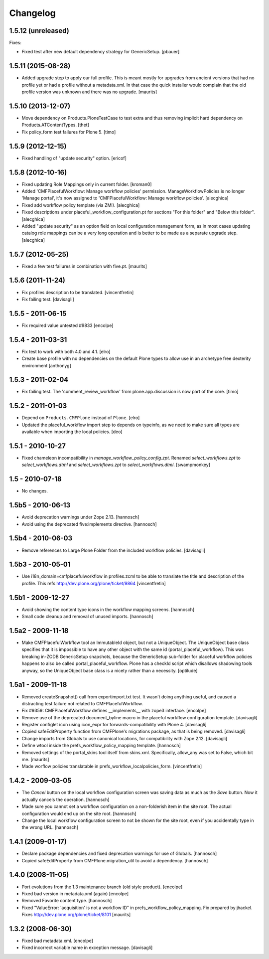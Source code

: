Changelog
=========

1.5.12 (unreleased)
-------------------

Fixes:

- Fixed test after new default dependency strategy for GenericSetup.
  [pbauer]


1.5.11 (2015-08-28)
-------------------

- Added upgrade step to apply our full profile.  This is meant mostly
  for upgrades from ancient versions that had no profile yet or had a
  profile without a metadata.xml.  In that case the quick installer
  would complain that the old profile version was unknown and there
  was no upgrade.
  [maurits]


1.5.10 (2013-12-07)
-------------------

- Move dependency on Products.PloneTestCase to test extra and thus removing
  implicit hard dependency on Products.ATContentTypes.
  [thet]

- Fix policy_form test failures for Plone 5.
  [timo]


1.5.9 (2012-12-15)
------------------

- Fixed handling of "update security" option.
  [ericof]


1.5.8 (2012-10-16)
------------------

- Fixed updating Role Mappings only in current folder.
  [kroman0]

- Added 'CMFPlacefulWorkflow: Manage workflow policies' permission.
  ManageWorkflowPolicies is no longer 'Manage portal', it's now assigned to
  'CMFPlacefulWorkflow: Manage workflow policies'.
  [alecghica]

- Fixed add workflow policy template (via ZMI).
  [alecghica]

- Fixed descriptions under placeful_workflow_configuration.pt for sections
  "For this folder" and "Below this folder".
  [alecghica]

- Added "update security" as an option field on local configuration management
  form, as in most cases updating catalog role mappings can be a very long
  operation and is better to be made as a separate upgrade step.
  [alecghica]

1.5.7 (2012-05-25)
------------------

- Fixed a few test failures in combination with five.pt.
  [maurits]

1.5.6 (2011-11-24)
------------------

- Fix profiles description to be translated.
  [vincentfretin]

- Fix failing test.
  [davisagli]

1.5.5 - 2011-06-15
------------------

- Fix required value untested #9833
  [encolpe]

1.5.4 - 2011-03-31
------------------

- Fix test to work with both 4.0 and 4.1.
  [elro]

- Create base profile with no dependencies on the default Plone types to allow use in an
  archetype free dexterity environment
  [anthonyg]

1.5.3 - 2011-02-04
------------------

- Fix failing test. The 'comment_review_workflow' from plone.app.discussion is
  now part of the core.
  [timo]


1.5.2 - 2011-01-03
------------------

- Depend on ``Products.CMFPlone`` instead of ``Plone``.
  [elro]

- Updated the placeful_workflow import step to depends on typeinfo,
  as we need to make sure all types are available when importing the
  local policies.
  [deo]


1.5.1 - 2010-10-27
------------------

- Fixed chameleon incompatibility in `manage_workflow_policy_config.zpt`.
  Renamed `select_workflows.zpt` to `select_workflows.dtml` and
  `select_workflows.zpt` to `select_workflows.dtml`.
  [swampmonkey]

1.5 - 2010-07-18
----------------

- No changes.

1.5b5 - 2010-06-13
------------------

- Avoid deprecation warnings under Zope 2.13.
  [hannosch]

- Avoid using the deprecated five:implements directive.
  [hannosch]

1.5b4 - 2010-06-03
------------------

- Remove references to Large Plone Folder from the included workflow policies.
  [davisagli]

1.5b3 - 2010-05-01
------------------

- Use i18n_domain=cmfplacefulworkflow in profiles.zcml to be able to
  translate the title and description of the profile. This refs
  http://dev.plone.org/plone/ticket/9864
  [vincentfretin]

1.5b1 - 2009-12-27
------------------

- Avoid showing the content type icons in the workflow mapping screens.
  [hannosch]

- Small code cleanup and removal of unused imports.
  [hannosch]

1.5a2 - 2009-11-18
------------------

- Make CMFPlacefulWorkflow tool an ImmutableId object, but not a UniqueObject.
  The UniqueObject base class specifies that it is impossible to have any
  other object with the same id (portal_placeful_workflow). This was breaking
  in-ZODB GenericSetup snapshots, because the GenericSetup sub-folder for
  placeful workflow policies happens to also be called
  portal_placeful_workflow. Plone has a checkId script which disallows
  shadowing tools anyway, so the UniqueObject base class is a nicety rather
  than a necessity.
  [optilude]

1.5a1 - 2009-11-18
------------------

- Removed createSnapshot() call from exportimport.txt test. It wasn't doing
  anything useful, and caused a distracting test failure not related to
  CMFPlacefulWorkflow.

- Fix #9359: CMFPlacefulWorkflow defines __implements__ with zope3 interface.
  [encolpe]

- Remove use of the deprecated document_byline macro in the placeful
  workflow configuration template.
  [davisagli]

- Register configlet icon using icon_expr for forwards-compatibility
  with Plone 4.
  [davisagli]

- Copied safeEditProperty function from CMFPlone's migrations package,
  as that is being removed.
  [davisagli]

- Change imports from Globals to use canonical locations, for compatibility
  with Zope 2.12.
  [davisagli]

- Define wtool inside the prefs_workflow_policy_mapping template.
  [hannosch]

- Removed settings of the portal_skins tool itself from skins.xml.
  Specifically, allow_any was set to False, which bit me.
  [maurits]

- Made worflow policies translatable in prefs_workflow_localpolicies_form.
  [vincentfretin]

1.4.2 - 2009-03-05
------------------

- The `Cancel` button on the local workflow configuration screen was saving
  data as much as the `Save` button. Now it actually cancels the operation.
  [hannosch]

- Made sure you cannot set a workflow configuration on a non-folderish item
  in the site root. The actual configuration would end up on the site root.
  [hannosch]

- Change the local workflow configuration screen to not be shown for the
  site root, even if you accidentally type in the wrong URL.
  [hannosch]

1.4.1 (2009-01-17)
------------------

- Declare package dependencies and fixed deprecation warnings for use
  of Globals.
  [hannosch]

- Copied safeEditProperty from CMFPlone.migration_util to avoid a dependency.
  [hannosch]


1.4.0 (2008-11-05)
------------------

- Port evolutions from the 1.3 maintenance branch (old style product).
  [encolpe]

- Fixed bad version in metadata.xml (again)
  [encolpe]

- Removed Favorite content type.
  [hannosch]

- Fixed "ValueError: 'acquisition' is not a workflow ID" in
  prefs_workflow_policy_mapping.  Fix prepared by jhackel.  Fixes
  http://dev.plone.org/plone/ticket/8101
  [maurits]


1.3.2 (2008-06-30)
------------------

- Fixed bad metadata.xml.
  [encolpe]

- Fixed incorrect variable name in exception message.
  [davisagli]

